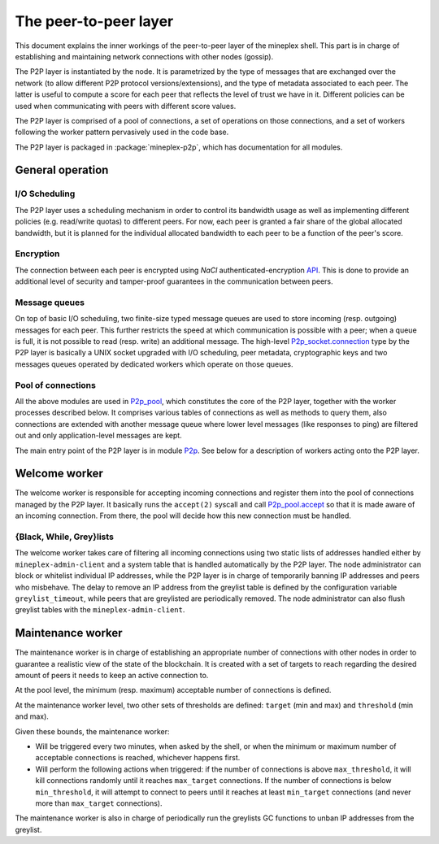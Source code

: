 .. _p2p:

The peer-to-peer layer
======================

This document explains the inner workings of the peer-to-peer layer of
the mineplex shell. This part is in charge of establishing and
maintaining network connections with other nodes (gossip).

The P2P layer is instantiated by the node. It is parametrized by the
type of messages that are exchanged over the network (to allow
different P2P protocol versions/extensions), and the type of metadata
associated to each peer. The latter is useful to compute a score for
each peer that reflects the level of trust we have in it. Different
policies can be used when communicating with peers with different
score values.

The P2P layer is comprised of a pool of connections, a set of
operations on those connections, and a set of workers following the
worker pattern pervasively used in the code base.

The P2P layer is packaged in :package:`mineplex-p2p`, which has
documentation for all modules.

General operation
-----------------

I/O Scheduling
~~~~~~~~~~~~~~

The P2P layer uses a scheduling mechanism in order to control its
bandwidth usage as well as implementing different policies
(e.g. read/write quotas) to different peers. For now, each peer is
granted a fair share of the global allocated bandwidth, but it is
planned for the individual allocated bandwidth to each peer to be a
function of the peer's score.

Encryption
~~~~~~~~~~

The connection between each peer is encrypted using `NaCl`
authenticated-encryption `API <http://nacl.cr.yp.to/box.html>`__. This
is done to provide an additional level of security and tamper-proof
guarantees in the communication between peers.

Message queues
~~~~~~~~~~~~~~

On top of basic I/O scheduling, two finite-size typed message queues
are used to store incoming (resp. outgoing) messages for each
peer. This further restricts the speed at which communication is
possible with a peer; when a queue is full, it is not possible to read
(resp. write) an additional message. The high-level
`P2p_socket.connection
<../api/odoc/mineplex-p2p/mineplex_p2p/P2p_socket/index.html#type-connection>`__
type by the P2P layer is basically a UNIX socket upgraded with I/O
scheduling, peer metadata, cryptographic keys and two messages queues
operated by dedicated workers which operate on those queues.

Pool of connections
~~~~~~~~~~~~~~~~~~~

All the above modules are used in `P2p_pool
<../api/odoc/mineplex-p2p/mineplex_p2p/P2p_pool/index.html>`__, which
constitutes the core of the P2P layer, together with the worker
processes described below. It comprises various tables of connections
as well as methods to query them, also connections are extended with
another message queue where lower level messages (like responses to
ping) are filtered out and only application-level messages are kept.

The main entry point of the P2P layer is in module `P2p
<../api/odoc/mineplex-p2p/mineplex_p2p/P2p/index.html>`__. See below
for a description of workers acting onto the P2P layer.

Welcome worker
--------------

The welcome worker is responsible for accepting incoming connections
and register them into the pool of connections managed by the P2P
layer. It basically runs the ``accept(2)`` syscall and call
`P2p_pool.accept
<../api/odoc/mineplex-p2p/mineplex_p2p/P2p_pool/index.html#val-accept>`__ so
that it is made aware of an incoming connection. From there, the pool
will decide how this new connection must be handled.

{Black, While, Grey}lists
~~~~~~~~~~~~~~~~~~~~~~~~~

The welcome worker takes care of filtering all incoming connections using two
static lists of addresses handled either by ``mineplex-admin-client`` and a system
table that is handled automatically by the P2P layer. The node administrator can
block or whitelist individual IP addresses, while the P2P layer is in charge of
temporarily banning IP addresses and peers who misbehave. The delay to remove an
IP address from the greylist table is defined by the configuration variable
``greylist_timeout``, while peers that are greylisted are periodically removed.
The node administrator can also flush greylist tables with the
``mineplex-admin-client``.

Maintenance worker
------------------

The maintenance worker is in charge of establishing an appropriate
number of connections with other nodes in order to guarantee a
realistic view of the state of the blockchain. It is created with a
set of targets to reach regarding the desired amount of peers it needs
to keep an active connection to.

At the pool level, the minimum (resp. maximum) acceptable number of
connections is defined.

At the maintenance worker level, two other sets of thresholds are
defined: ``target`` (min and max) and ``threshold`` (min and max).

Given these bounds, the maintenance worker:

* Will be triggered every two minutes, when asked by the shell, or
  when the minimum or maximum number of acceptable connections is
  reached, whichever happens first.

* Will perform the following actions when triggered: if the number of
  connections is above ``max_threshold``, it will kill connections
  randomly until it reaches ``max_target`` connections. If the number of
  connections is below ``min_threshold``, it will attempt to connect to
  peers until it reaches at least ``min_target`` connections (and never
  more than ``max_target`` connections).

The maintenance worker is also in charge of periodically run the
greylists GC functions to unban IP addresses from the greylist.
